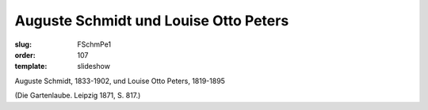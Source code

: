 Auguste Schmidt und Louise Otto Peters
======================================

:slug: FSchmPe1
:order: 107
:template: slideshow

Auguste Schmidt, 1833-1902, und Louise Otto Peters, 1819-1895

.. class:: source

  (Die Gartenlaube. Leipzig 1871, S. 817.)
